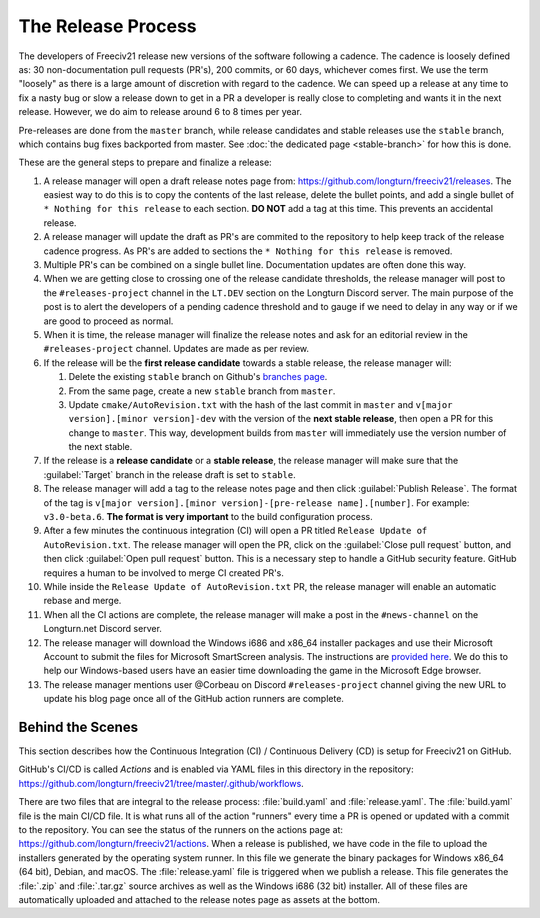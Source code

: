 .. SPDX-License-Identifier: GPL-3.0-or-later
.. SPDX-FileCopyrightText: 2022 James Robertson <jwrober@gmail.com>
.. SPDX-FileCopyrightText: Louis Moureaux <m_louis30@yahoo.com>s

The Release Process
*******************

The developers of Freeciv21 release new versions of the software following a cadence. The cadence is loosely
defined as: 30 non-documentation pull requests (PR's), 200 commits, or 60 days, whichever comes first. We
use the term "loosely" as there is a large amount of discretion with regard to the cadence. We can speed up
a release at any time to fix a nasty bug or slow a release down to get in a PR a developer is really close
to completing and wants it in the next release. However, we do aim to release around 6 to 8 times per year.

Pre-releases are done from the ``master`` branch, while release candidates and stable releases use the
``stable`` branch, which contains bug fixes backported from master. See
:doc:`the dedicated page <stable-branch>` for how this is done.

These are the general steps to prepare and finalize a release:

#. A release manager will open a draft release notes page from: https://github.com/longturn/freeciv21/releases.
   The easiest way to do this is to copy the contents of the last release, delete the bullet points, and
   add a single bullet of ``* Nothing for this release`` to each section. :strong:`DO NOT` add a tag at this
   time. This prevents an accidental release.
#. A release manager will update the draft as PR's are commited to the repository to help keep track of
   the release cadence progress. As PR's are added to sections the ``* Nothing for this release`` is removed.
#. Multiple PR's can be combined on a single bullet line. Documentation updates are often done this way.
#. When we are getting close to crossing one of the release candidate thresholds, the release manager will
   post to the ``#releases-project`` channel in the ``LT.DEV`` section on the Longturn Discord server. The
   main purpose of the post is to alert the developers of a pending cadence threshold and to gauge if we
   need to delay in any way or if we are good to proceed as normal.
#. When it is time, the release manager will finalize the release notes and ask for an editorial review in the
   ``#releases-project`` channel. Updates are made as per review.
#. If the release will be the :strong:`first release candidate` towards a stable release, the release manager
   will:

   #. Delete the existing ``stable`` branch on Github's
      `branches page <https://github.com/longturn/freeciv21/branches>`_.
   #. From the same page, create a new ``stable`` branch from ``master``.
   #. Update ``cmake/AutoRevision.txt`` with the hash of the last commit in ``master`` and
      ``v[major version].[minor version]-dev`` with the version of the :strong:`next stable release`, then
      open a PR for this change to ``master``. This way, development builds from ``master`` will immediately
      use the version number of the next stable.

#. If the release is a :strong:`release candidate` or a :strong:`stable release`, the release manager will
   make sure that the :guilabel:`Target` branch in the release draft is set to ``stable``.
#. The release manager will add a tag to the release notes page and then click :guilabel:`Publish Release`.
   The format of the tag is ``v[major version].[minor version]-[pre-release name].[number]``. For example:
   ``v3.0-beta.6``. :strong:`The format is very important` to the build configuration process.
#. After a few minutes the continuous integration (CI) will open a PR titled
   ``Release Update of AutoRevision.txt``. The release manager will open the PR, click on the
   :guilabel:`Close pull request` button, and then click :guilabel:`Open pull request` button. This is a
   necessary step to handle a GitHub security feature. GitHub requires a human to be involved to merge CI
   created PR's.
#. While inside the ``Release Update of AutoRevision.txt`` PR, the release manager will enable an automatic
   rebase and merge.
#. When all the CI actions are complete, the release manager will make a post in the ``#news-channel`` on the
   Longturn.net Discord server.
#. The release manager will download the Windows i686 and x86_64 installer packages and use their Microsoft
   Account to submit the files for Microsoft SmartScreen analysis. The instructions are `provided here
   <https://learn.microsoft.com/en-us/windows/security/threat-protection/microsoft-defender-smartscreen/microsoft-defender-smartscreen-overview#submit-files-to-microsoft-defender-smartscreen-for-review>`_.
   We do this to help our Windows-based users have an easier time downloading the game in the Microsoft Edge
   browser.
#. The release manager mentions user @Corbeau on Discord ``#releases-project`` channel giving the new URL to
   update his blog page once all of the GitHub action runners are complete.


Behind the Scenes
=================

This section describes how the Continuous Integration (CI) / Continuous Delivery (CD) is setup for Freeciv21
on GitHub.

GitHub's CI/CD is called `Actions` and is enabled via YAML files in this directory in the repository:
https://github.com/longturn/freeciv21/tree/master/.github/workflows.

There are two files that are integral to the release process: :file:`build.yaml` and :file:`release.yaml`. The
:file:`build.yaml` file is the main CI/CD file. It is what runs all of the action "runners" every time a PR is
opened or updated with a commit to the repository. You can see the status of the runners on the actions page
at: https://github.com/longturn/freeciv21/actions. When a release is published, we have code in the file to
upload the installers generated by the operating system runner. In this file we generate the binary packages
for Windows x86_64 (64 bit), Debian, and macOS. The :file:`release.yaml` file is triggered when we publish a
release. This file generates the :file:`.zip` and :file:`.tar.gz` source archives as well as the Windows i686
(32 bit) installer. All of these files are automatically uploaded and attached to the release notes page as
assets at the bottom.
